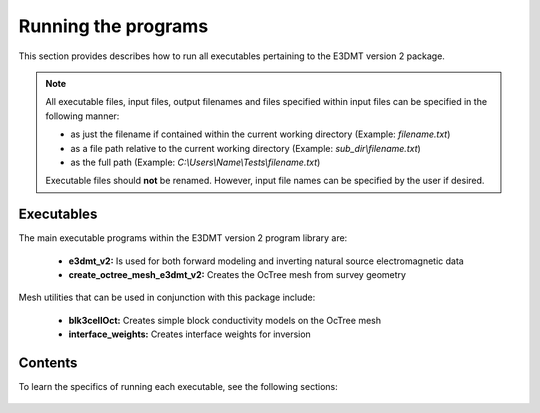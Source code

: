 .. _running:

Running the programs
====================

This section provides describes how to run all executables pertaining to the E3DMT version 2 package.

.. note::

    All executable files, input files, output filenames and files specified within input files can be specified in the following manner:

    - as just the filename if contained within the current working directory (Example: *filename.txt*)
    - as a file path relative to the current working directory (Example: *sub_dir\\filename.txt*)
    - as the full path (Example: *C:\\Users\\Name\\Tests\\filename.txt*)

    Executable files should **not** be renamed. However, input file names can be specified by the user if desired.


Executables
-----------

The main executable programs within the E3DMT version 2 program library are:

    - **e3dmt_v2:** Is used for both forward modeling and inverting natural source electromagnetic data
    - **create_octree_mesh_e3dmt_v2:** Creates the OcTree mesh from survey geometry

Mesh utilities that can be used in conjunction with this package include:

    - **blk3cellOct:** Creates simple block conductivity models on the OcTree mesh
    - **interface_weights:** Creates interface weights for inversion


Contents
--------

To learn the specifics of running each executable, see the following sections:

  .. toctree::
    :maxdepth: 1

    OcTree Mesh Generation <programs/createOcTree>
    Creating Octree Models <programs/createModel>
    Forward Modeling <programs/forward>
    Additional Cell and Face Weights <programs/weightsFiles>
    Inversion <programs/inversion>

